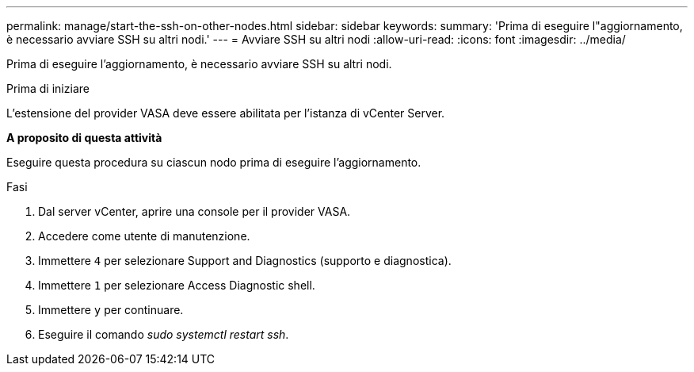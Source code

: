 ---
permalink: manage/start-the-ssh-on-other-nodes.html 
sidebar: sidebar 
keywords:  
summary: 'Prima di eseguire l"aggiornamento, è necessario avviare SSH su altri nodi.' 
---
= Avviare SSH su altri nodi
:allow-uri-read: 
:icons: font
:imagesdir: ../media/


[role="lead"]
Prima di eseguire l'aggiornamento, è necessario avviare SSH su altri nodi.

.Prima di iniziare
L'estensione del provider VASA deve essere abilitata per l'istanza di vCenter Server.

*A proposito di questa attività*

Eseguire questa procedura su ciascun nodo prima di eseguire l'aggiornamento.

.Fasi
. Dal server vCenter, aprire una console per il provider VASA.
. Accedere come utente di manutenzione.
. Immettere `4` per selezionare Support and Diagnostics (supporto e diagnostica).
. Immettere `1` per selezionare Access Diagnostic shell.
. Immettere `y` per continuare.
. Eseguire il comando _sudo systemctl restart ssh_.


